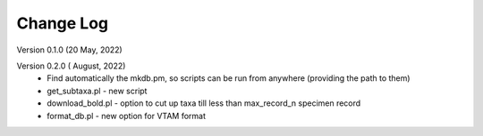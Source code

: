 Change Log
==========

Version 0.1.0 (20 May, 2022)

Version 0.2.0 ( August, 2022)
   - Find automatically the mkdb.pm, so scripts can be run from anywhere (providing the path to them)
   - get_subtaxa.pl - new script 
   - download_bold.pl - option to cut up taxa till less than max_record_n specimen record
   - format_db.pl - new option for VTAM format


